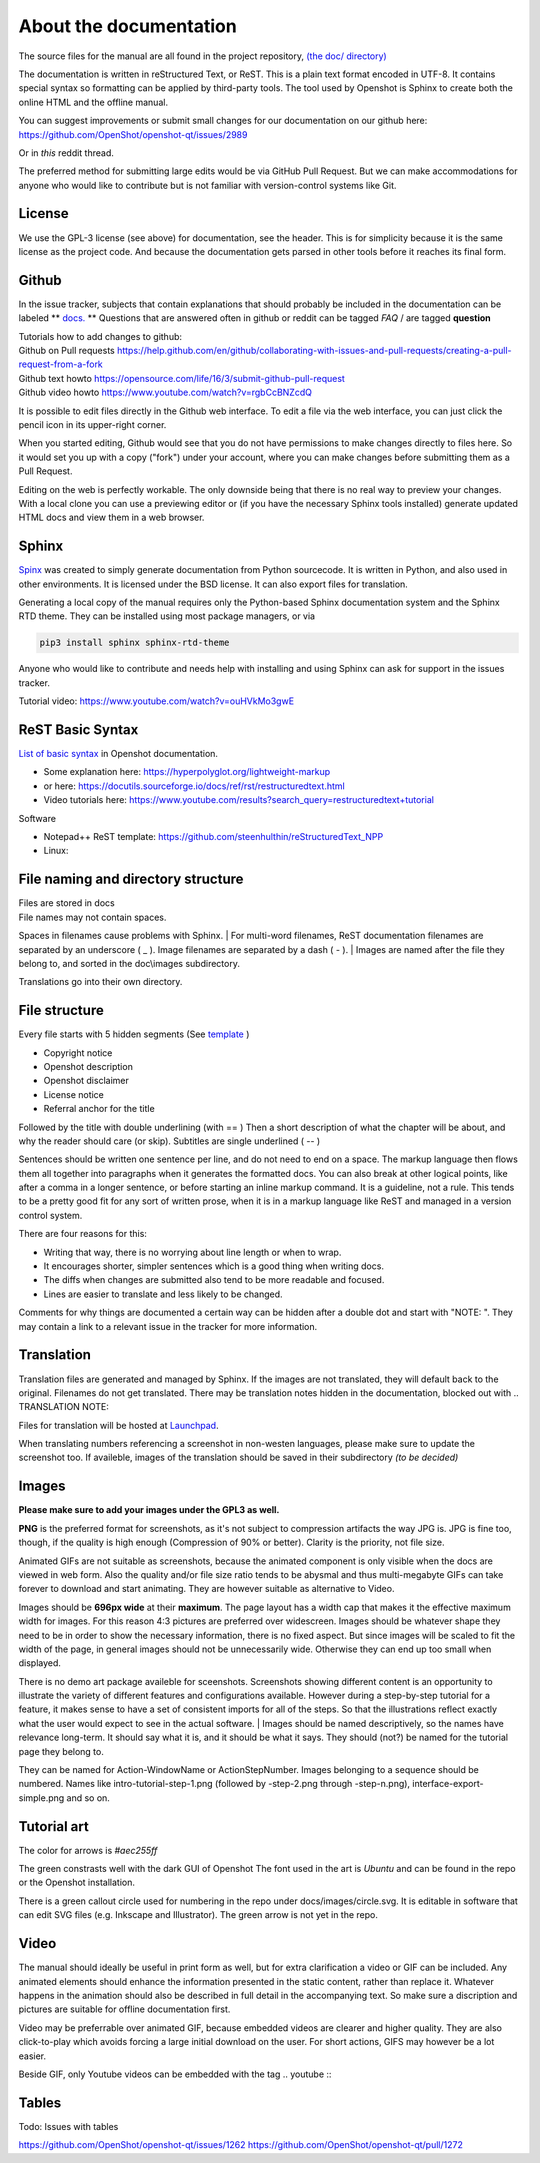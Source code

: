 .. Copyright (c) 2020-2020 OpenShot Studios, LLC
 (http://www.openshotstudios.com).
 This file is part of OpenShot Video Editor (http://www.openshot.org),
 an open-source project dedicated to delivering high quality video editing and animation solutions to the world.

.. OpenShot Video Editor is free software:
 you can redistribute it and/or modify it under the terms of the GNU General Public License as published by  the Free Software Foundation, 
 either version 3 of the License,
 or (at your option) any later version.

.. OpenShot Video Editor is distributed in the hope that it will be useful,
 but WITHOUT ANY WARRANTY; without even the implied warranty of MERCHANTABILITY or FITNESS FOR A PARTICULAR PURPOSE.
 See the GNU General Public License for more details.

.. You should have received a copy of the GNU General Public License

.. _Documentation_ref:

About the documentation
=======================

The source files for the manual are all found in the project repository, `(the doc/ directory) <https://github.com/OpenShot/openshot-qt/tree/develop/doc>`_ 

The documentation is written in reStructured Text, or ReST. 
This is a plain text format encoded in UTF-8.
It contains special syntax so formatting can be applied by third-party tools.
The tool used by Openshot is Sphinx to create both the online HTML and the offline manual.

You can suggest improvements or submit small changes for our documentation on our github here: 
https://github.com/OpenShot/openshot-qt/issues/2989

Or in *this* reddit thread. 

.. TODO: Reddit thread to be made, bookmarked?, add hyperlink 

The preferred method for submitting large edits would be via GitHub Pull Request. 
But we can make accommodations for anyone who would like to contribute but is not familiar with version-control systems like Git.

License
-------
We use the GPL-3 license (see above) for documentation, see the header. 
This is for simplicity because it is the same license as the project code. 
And because the documentation gets parsed in other tools before it reaches its final form. 

Github
------
In the issue tracker, subjects that contain explanations that should probably be included in the documentation can be labeled ** `docs. <https://github.com/OpenShot/openshot-qt/labels/docs>`_ **
Questions that are answered often in github or reddit can be tagged *FAQ* / are tagged **question**

.. TODO: Add link reddit + link github

|  Tutorials how to add changes to github: 
|  Github on Pull requests https://help.github.com/en/github/collaborating-with-issues-and-pull-requests/creating-a-pull-request-from-a-fork
|  Github text howto https://opensource.com/life/16/3/submit-github-pull-request
|  Github video howto https://www.youtube.com/watch?v=rgbCcBNZcdQ

It is possible to edit files directly in the Github web interface.
To edit a file via the web interface,
you can just click the pencil icon in its upper-right corner.

When you started editing,
Github would see that you do not have permissions to make changes directly to files here.
So it would set you up with a copy ("fork") under your account,
where you can make changes before submitting them as a Pull Request.

Editing on the web is perfectly workable.
The only downside being that there is no real way to preview your changes.
With a local clone you can use a previewing editor or
(if you have the necessary Sphinx tools installed)
generate updated HTML docs and view them in a web browser.

Sphinx
------
`Spinx <https://en.wikipedia.org/wiki/Sphinx_(documentation_generator)>`_ was created to simply generate documentation from Python sourcecode.
It is written in Python, and also used in other environments. 
It is licensed under the BSD license.
It can also export files for translation.

Generating a local copy of the manual requires only the Python-based Sphinx documentation system and the Sphinx RTD theme.  
They can be installed  using most package managers, or via 

.. code-block:: console

  pip3 install sphinx sphinx-rtd-theme

Anyone who would like to contribute and needs help with installing and using Sphinx can ask for support in the issues tracker.

Tutorial video:	https://www.youtube.com/watch?v=ouHVkMo3gwE

ReST Basic Syntax
-----------------
`List of basic syntax </Documentation_RestSyntax.rst>`_  in Openshot documentation.  

- Some explanation here:  https://hyperpolyglot.org/lightweight-markup
- or here: https://docutils.sourceforge.io/docs/ref/rst/restructuredtext.html
- Video tutorials here:  https://www.youtube.com/results?search_query=restructuredtext+tutorial

Software 

- Notepad++ ReST template:	https://github.com/steenhulthin/reStructuredText_NPP
- Linux: 

File naming and directory structure
-----------------------------------

| Files are stored in \docs
| File names may not contain spaces. 
Spaces in filenames cause problems with Sphinx. 
| For multi-word filenames, ReST documentation filenames are separated by an underscore ( _ ).
Image filenames are separated by a dash ( - ). 
| Images are named after the file they belong to, and sorted in the doc\\images subdirectory. 

.. NOTE: Or maybe not, see Images

Translations go into their own directory. 

File structure
--------------

Every file starts with 5 hidden segments (See `template <Template.rst>`_ )

- Copyright notice
- Openshot description
- Openshot disclaimer
- License notice
- Referral anchor for the title

Followed by the title with double underlining (with == )
Then a short description of what the chapter will be about, and why the reader should care (or skip). 
Subtitles are single underlined ( -- )

Sentences should be written one sentence per line, and do not need to end on a space.
The markup language then flows them all together into paragraphs when it generates the formatted docs.
You can also break at other logical points, like after a comma in a longer sentence,
or before starting an inline markup command.
It is a guideline, not a rule.
This tends to be a pretty good fit for any sort of written prose, when it is in a markup language like ReST and managed in a version control system.

There are four reasons for this:

- Writing that way, there is no worrying about line length or when to wrap. 
- It encourages shorter, simpler sentences which is a good thing when writing docs. 
- The diffs when changes are submitted also tend to be more readable and focused. 
- Lines are easier to translate and less likely to be changed. 

Comments for why things are documented a certain way can be hidden after a double dot and start with "NOTE: ". 
They may contain a link to a relevant issue in the tracker for more information. 

Translation
-----------
Translation files are generated and managed by Sphinx.
If the images are not translated, they will default back to the original.
Filenames do not get translated.
There may be translation notes hidden in the documentation, blocked out with \.. TRANSLATION NOTE: 

Files for translation will be hosted at `Launchpad <https://translations.launchpad.net/openshot/2.0/+translations>`_.

When translating numbers referencing a screenshot in non-westen languages, please make sure to update the screenshot too. 
If availeble, images of the translation should be saved in their subdirectory *(to be decided)* 

.. TODO: Add subdirectory

.. TRANSLATION NOTE: After translating tables, make sure that the underlining of table rows stay the same length as the new words. 

Images
------

**Please make sure to add your images under the GPL3 as well.**

**PNG** is the preferred format for screenshots, as it's not subject to compression artifacts the way JPG is. 
JPG is fine too, though, if the quality is high enough (Compression of 90% or better). 
Clarity is the priority, not file size. 

Animated GIFs are not suitable as screenshots, because the animated component is only visible when the docs are viewed in web form. 
Also the quality and/or file size ratio tends to be abysmal and thus multi-megabyte GIFs can take forever to download and start animating. 
They are however suitable as alternative to Video. 

Images should be **696px wide** at their **maximum**. 
The page layout has a width cap that makes it the effective maximum width for images. 
For this reason 4:3 pictures are preferred over widescreen. 
Images should be whatever shape they need to be in order to show the necessary information, there is no fixed aspect.
But since images will be scaled to fit the width of the page, in general images should not be unnecessarily wide. 
Otherwise they can end up too small when displayed.

.. NOTE: Verification Needed; 
  Is this set in the server? Does it apply to all browsers? Does this apply to offline docs too?
  From a test by ferdnyc "when I have a Chrome window open with the manual loaded into it, once the window hits about 1160px wide, that's it — the content stops getting any wider. Past that width (which is including the sidebar), the only thing that grows is the empty space to the right of the content container. And at that size, the images are scaled to 696px wide."
  https://github.com/OpenShot/openshot-qt/issues/2989

There is no demo art package availeble for sceenshots. 
Screenshots showing different content is an opportunity to illustrate the variety of different features and configurations available.
However during a step-by-step tutorial for a feature, it makes sense to have a set of consistent imports for all of the steps. 
So that the illustrations reflect exactly what the user would expect to see in the actual software.
|
Images should be named descriptively, so the names have relevance long-term.
It should say what it is, and it should be what it says. 
They should (not?) be named for the tutorial page they belong to. 

.. QUESTION: Opinions differ, see File naming and directory structure

They can be named for Action-WindowName or ActionStepNumber. 
Images belonging to a sequence should be numbered. 
Names like intro-tutorial-step-1.png (followed by -step-2.png through -step-n.png), 
interface-export-simple.png and so on. 

.. QUESTION: Should image sequences be in the same resolution? 
  So they can be combined to animation?

Tutorial art
------------
The color for arrows is *#aec255ff*

The green constrasts well with the dark GUI of Openshot
The font used in the art is *Ubuntu* and can be found in the repo or the Openshot installation. 

There is a green callout circle  used for numbering in the repo under docs/images/circle.svg. 
It is editable in software that can edit SVG files (e.g. Inkscape and Illustrator). 
The green arrow is not yet in the repo.

.. TODO: upload font and callout circle to dir

.. QUESTION: because it is an SVG, is the number changed in ReST?

.. PROPOSAL: save all tutorial art into docs/pointers/ or something like that?


Video
-----
The manual should ideally be useful in print form as well,
but for extra clarification a video or GIF can be included.
Any animated elements should enhance the information presented in the static content, rather than replace it. 
Whatever happens in the animation should also be described in full detail in the accompanying text.
So make sure a discription and pictures are suitable for offline documentation first. 

Video may be preferrable over animated GIF, because embedded videos are clearer and higher quality.
They are also click-to-play which avoids forcing a large initial download on the user. 
For short actions, GIFS may however be a lot easier. 

Beside GIF, only Youtube videos can be embedded with the tag
\.. youtube \:: 

.. NOTE: https://github.com/OpenShot/openshot-qt/pull/3394

Tables
------
Todo: Issues with tables

https://github.com/OpenShot/openshot-qt/issues/1262
https://github.com/OpenShot/openshot-qt/pull/1272

..  TODO: Table specifications
